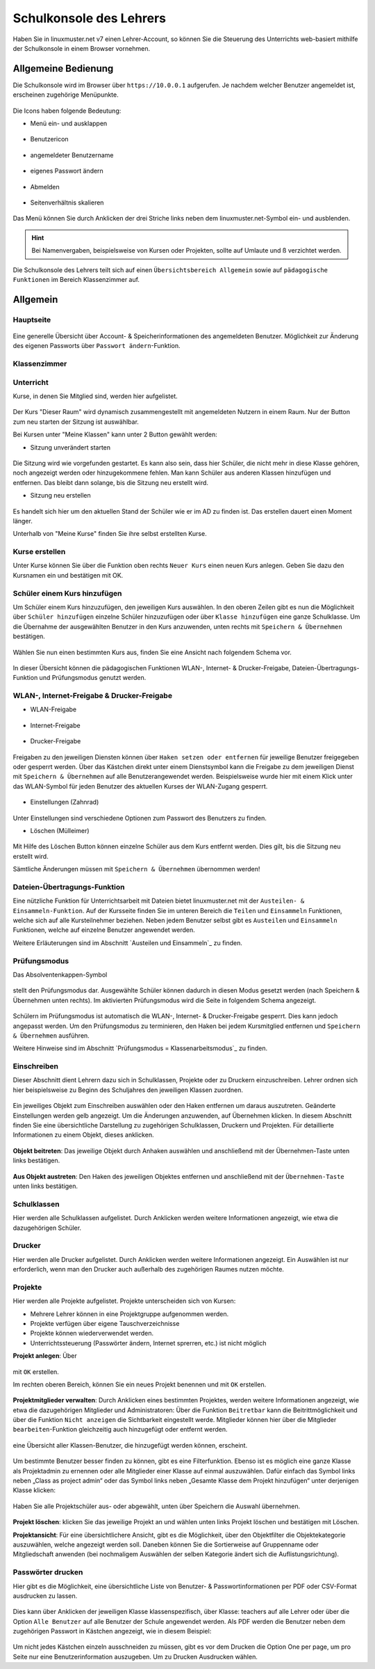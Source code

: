 .. _webui-basics-label:

========================
Schulkonsole des Lehrers
========================

.. sectionauthor:: `@Maurice <https://ask.linuxmuster.net/u/Maurice>`_, `@cweikl <https://ask.linuxmuster.net/u/cweikl>`_,
            `@MachtDochNix (pics) <https://ask.linuxmuster.net/u/MachtDochNix>`_

Haben Sie in linuxmuster.net v7 einen Lehrer-Account, so können Sie die Steuerung des Unterrichts web-basiert mithilfe der 
Schulkonsole in einem Browser vornehmen.

.. figure:: media/01_webui-basics_welcome.png
   :align: center
   :alt: WebUI Welcome

Allgemeine Bedienung
====================

Die Schulkonsole wird im Browser über ``https://10.0.0.1`` aufgerufen. Je nachdem welcher Benutzer angemeldet ist, erscheinen
zugehörige Menüpunkte.

.. figure:: media/02_webui-basics_user-overview.png
   :align: center
   :alt: WebUI Welcome

Die Icons haben folgende Bedeutung:

* Menü ein- und ausklappen

.. figure:: media/03_webui-basics_extend-menue.png
   :align: center
   :alt: WebUI Extend Menue

* Benutzericon

.. figure:: media/04_webui-basics_user-icon.png
   :align: center
   :alt: WebUI User Icon

* angemeldeter Benutzername

.. figure:: media/05_webui-basics_username.png
   :align: center
   :alt: WebUI Username

* eigenes Passwort ändern

.. figure:: media/06_webui-basics_change-password.png
   :align: center
   :alt: WebUI Change Password

* Abmelden

.. figure:: media/07_webui-basics_logout.png
   :align: center
   :alt: WebUI Logout

* Seitenverhältnis skalieren

.. figure:: media/08_webui-basics_scale-page-ratio.png
   :align: center
   :alt: WebUI Scale Page Ratio

Das Menü können Sie durch Anklicken der drei Striche links neben dem linuxmuster.net-Symbol ein- und ausblenden.

.. hint:: 
   Bei Namenvergaben, beispielsweise von Kursen oder Projekten, sollte auf Umlaute und ß verzichtet werden.

Die Schulkonsole des Lehrers teilt sich auf einen ``Übersichtsbereich Allgemein`` sowie auf ``pädagogische Funktionen`` 
im Bereich Klassenzimmer auf.

Allgemein
=========

Hauptseite
----------

.. figure:: media/09_webui-basics_main-page.png
   :align: center
   :alt: WebUI Main Page

Eine generelle Übersicht über Account- & Speicherinformationen des angemeldeten Benutzer. Möglichkeit zur Änderung des
eigenen Passworts über ``Passwort ändern``-Funktion.

Klassenzimmer
-------------

Unterricht
----------

Kurse, in denen Sie Mitglied sind, werden hier aufgelistet.

.. figure:: media/10_webui-basics_my-classes.png
   :align: center
   :alt: WebUI My Classes

Der Kurs "Dieser Raum" wird dynamisch zusammengestellt mit angemeldeten Nutzern in einem Raum. Nur der Button zum neu starten der Sitzung ist auswählbar.

Bei Kursen unter "Meine Klassen" kann unter 2 Button gewählt werden:

* Sitzung unverändert starten

.. figure:: media/43_webui-basics_start-session-unchanged.png
   :align: center
   :alt: start session unchanged button

Die Sitzung wird wie vorgefunden gestartet. Es kann also sein, dass hier Schüler, die nicht mehr in diese Klasse gehören, noch angezeigt werden oder hinzugekommene fehlen. Man kann Schüler aus anderen Klassen hinzufügen und entfernen. Das bleibt dann solange, bis die Sitzung neu erstellt wird.

* Sitzung neu erstellen

.. figure:: media/44_webui-basics_start-new-session.png
   :align: center
   :alt: start new session button

Es handelt sich hier um den aktuellen Stand der Schüler wie er im AD zu finden ist. Das erstellen dauert einen Moment länger.


Unterhalb von "Meine Kurse" finden Sie ihre selbst erstellten Kurse.


Kurse erstellen
---------------

Unter Kurse können Sie über die Funktion oben rechts ``Neuer Kurs`` einen neuen Kurs anlegen. Geben Sie dazu den
Kursnamen ein und bestätigen mit OK.

.. figure:: media/11_webui-basics_new-class.png
   :align: center
   :alt: WebUI New Class

Schüler einem Kurs hinzufügen
-----------------------------

Um Schüler einem Kurs hinzuzufügen, den jeweiligen Kurs auswählen. In den oberen Zeilen gibt es nun die
Möglichkeit über ``Schüler hinzufügen`` einzelne Schüler hinzuzufügen oder über ``Klasse hinzufügen`` eine ganze Schulklasse.
Um die Übernahme der ausgewählten Benutzer in den Kurs anzuwenden, unten rechts mit ``Speichern & Übernehmen`` bestätigen.

.. figure:: media/12_webui-basics_add-class-members.png
   :align: center
   :alt: WebUI Add Class Members

Wählen Sie nun einen bestimmten Kurs aus, finden Sie eine Ansicht nach folgendem Schema vor.

.. figure:: media/13_webui-basics_class-overview.png
   :align: center
   :alt: WebUI Class Overview

In dieser Übersicht können die pädagogischen Funktionen WLAN-, Internet- & Drucker-Freigabe, Dateien-Übertragungs-
Funktion und Prüfungsmodus genutzt werden.

WLAN-, Internet-Freigabe & Drucker-Freigabe
-------------------------------------------

* WLAN-Freigabe

.. figure:: media/14_webui-basics_wlan-icon.png
   :align: center
   :alt: WebUI Wlan Icon

* Internet-Freigabe

.. figure:: media/15_webui-basics_internet-icon.png
   :align: center
   :alt: WebUI Internet Icon

* Drucker-Freigabe

.. figure:: media/16_webui-basics_printer-icon.png
   :align: center
   :alt: WebUI Printer Icon

Freigaben zu den jeweiligen Diensten können über ``Haken setzen oder entfernen`` für jeweilige Benutzer freigegeben oder 
gesperrt werden. Über das Kästchen direkt unter einem Dienstsymbol kann die Freigabe zu dem jeweiligen Dienst mit 
``Speichern & Übernehmen`` auf alle Benutzerangewendet werden. Beispielsweise wurde hier mit einem Klick unter das 
WLAN-Symbol für jeden Benutzer des aktuellen Kurses der WLAN-Zugang gesperrt.

.. figure:: media/17_webui-basics_example-denied-wlan-access.png
   :align: center
   :alt: WebUI Example Denied WLAN Access

* Einstellungen (Zahnrad)

.. figure:: media/45_webui-basics_gearwheel-button.png
   :align: center
   :alt: Settings Button

Unter Einstellungen sind verschiedene Optionen zum Passwort des Benutzers zu finden.

* Löschen (Mülleimer)

.. figure:: media/46_webui-basics_trash-button.png
   :align: center
   :alt: Trash Button

Mit Hilfe des Löschen Button können einzelne Schüler aus dem Kurs entfernt werden. Dies gilt, bis die Sitzung neu erstellt wird.

Sämtliche Änderungen müssen mit ``Speichern & Übernehmen`` übernommen werden!

Dateien-Übertragungs-Funktion
-----------------------------

Eine nützliche Funktion für Unterrichtsarbeit mit Dateien bietet linuxmuster.net mit der ``Austeilen- & Einsammeln-Funktion``.
Auf der Kursseite finden Sie im unteren Bereich die ``Teilen`` und ``Einsammeln`` Funktionen, welche sich auf alle
Kursteilnehmer beziehen. Neben jedem Benutzer selbst gibt es ``Austeilen`` und ``Einsammeln`` Funktionen, welche auf
einzelne Benutzer angewendet werden. 

Weitere Erläuterungen sind im Abschnitt `Austeilen und Einsammeln`_ zu finden.

Prüfungsmodus
-------------

Das Absolventenkappen-Symbol

.. figure:: media/21_webui-basics_graduate-icon.png
   :align: center
   :alt: WebUI Graduate Icon

stellt den Prüfungsmodus dar. Ausgewählte Schüler können dadurch in diesen Modus gesetzt werden 
(nach Speichern & Übernehmen unten rechts). Im aktivierten Prüfungsmodus wird die Seite in folgendem Schema angezeigt.

.. figure:: media/22_webui-basics_active-exam-modus.png
   :align: center
   :alt: WebUIActive Exam Modus

Schülern im Prüfungsmodus ist automatisch die WLAN-, Internet- & Drucker-Freigabe gesperrt. Dies kann jedoch
angepasst werden. Um den Prüfungsmodus zu terminieren, den Haken bei jedem Kursmitglied entfernen und ``Speichern & Übernehmen`` 
ausführen.

Weitere Hinweise sind im Abschnitt `Prüfungsmodus = Klassenarbeitsmodus`_ zu finden.

Einschreiben
------------

Dieser Abschnitt dient Lehrern dazu sich in Schulklassen, Projekte oder zu Druckern einzuschreiben. Lehrer ordnen sich hier
beispielsweise zu Beginn des Schuljahres den jeweiligen Klassen zuordnen.

.. figure:: media/23_webui-basics_subscript-classes.png
   :align: center
   :alt: WebUI Subscript Classes

Ein jeweiliges Objekt zum Einschreiben auswählen oder den Haken entfernen um daraus auszutreten. Geänderte
Einstellungen werden gelb angezeigt. Um die Änderungen anzuwenden, auf Übernehmen klicken. In diesem Abschnitt
finden Sie eine übersichtliche Darstellung zu zugehörigen Schulklassen, Druckern und Projekten. Für detaillierte
Informationen zu einem Objekt, dieses anklicken.

.. figure:: media/24_webui-basics_object-information.png
   :align: center
   :alt: WebUI Object Information

**Objekt beitreten**: Das jeweilige Objekt durch Anhaken auswählen und anschließend mit der Übernehmen-Taste
unten links bestätigen.

.. figure:: media/25_webui-basics_become-object-member.png
   :align: center
   :alt: WebUI Besome Object Member

**Aus Objekt austreten**: Den Haken des jeweiligen Objektes entfernen und anschließend mit der ``Übernehmen-Taste`` 
unten links bestätigen.

.. figure:: media/26_webui-basics_leave-object.png
   :align: center
   :alt: WebUI Leave Object

Schulklassen
------------

Hier werden alle Schulklassen aufgelistet. Durch Anklicken werden weitere Informationen angezeigt, wie etwa die
dazugehörigen Schüler.

Drucker
-------

Hier werden alle Drucker aufgelistet. Durch Anklicken werden weitere Informationen angezeigt. Ein Auswählen ist nur erforderlich, wenn man den Drucker auch außerhalb des zugehörigen Raumes nutzen möchte.

Projekte
--------

Hier werden alle Projekte aufgelistet. Projekte unterscheiden sich von Kursen: 

* Mehrere Lehrer können in eine Projektgruppe aufgenommen werden. 
* Projekte verfügen über eigene Tauschverzeichnisse
* Projekte können wiederverwendet werden.
* Unterrichtssteuerung (Passwörter ändern, Internet sprerren, etc.) ist nicht möglich

**Projekt anlegen**: Über

.. figure:: media/27_webui-basics_new-project-icon.png
   :align: center
   :alt: WebUI New Project Icon

mit ``OK`` erstellen.

Im rechten oberen Bereich, können Sie ein neues Projekt benennen und
mit ``OK`` erstellen.

.. figure:: media/28_webui-basics_new-project-name.png
   :align: center
   :alt: WebUI New Project Name

**Projektmitglieder verwalten**: Durch Anklicken eines bestimmten Projektes, werden weitere Informationen
angezeigt, wie etwa die dazugehörigen Mitglieder und Administratoren:
Über die Funktion ``Beitretbar`` kann die Beitrittmöglichkeit und über die Funktion ``Nicht anzeigen`` die
Sichtbarkeit eingestellt werde. Mitglieder können hier über die Mitglieder ``bearbeiten``-Funktion gleichzeitig
auch hinzugefügt oder entfernt werden.

.. figure:: media/29_webui-basics_manage-project-members.png
   :align: center
   :alt: WebUI Manage Project Members

eine Übersicht aller Klassen-Benutzer, die hinzugefügt werden können, erscheint.

.. figure:: media/30_webui-basics_class-users.png
   :align: center
   :alt: WebUI Class Users

Um bestimmte Benutzer besser finden zu können, gibt es eine Filterfunktion. Ebenso ist es möglich eine
ganze Klasse als Projektadmin zu ernennen oder alle Mitglieder einer Klasse auf einmal auszuwählen. Dafür
einfach das Symbol links neben „Class as project admin“ oder das Symbol links neben „Gesamte Klasse dem
Projekt hinzufügen“ unter derjenigen Klasse klicken:

.. figure:: media/31_webui-basics_add-class-to-project-1.png
   :align: center
   :alt: WebUI Add Class To Project Part 1

.. figure:: media/32_webui-basics_add-class-to-project-2.png
   :align: center
   :alt: WebUI Add Class To Project Part 2

Haben Sie alle Projektschüler aus- oder abgewählt, unten über Speichern die Auswahl übernehmen.

.. figure:: media/33_webui-basics_save-selection.png
   :align: center
   :alt: WebUI Save Selection

**Projekt löschen**: klicken Sie das jeweilige Projekt an und wählen unten links Projekt löschen und bestätigen mit
Löschen.

**Projektansicht**: Für eine übersichtlichere Ansicht, gibt es die Möglichkeit, über den Objektfilter die
Objektekategorie auszuwählen, welche angezeigt werden soll. Daneben können Sie die Sortierweise auf
Gruppenname oder Mitgliedschaft anwenden (bei nochmaligem Auswählen der selben Kategorie ändert sich die
Auflistungsrichtung).

.. figure:: media/34_webui-basics_project-view.png
   :align: center
   :alt: WebUI Project View

Passwörter drucken
------------------

Hier gibt es die Möglichkeit, eine übersichtliche Liste von Benutzer- & Passwortinformationen per PDF oder CSV-Format
ausdrucken zu lassen.

.. figure:: media/41_webui-basics_user-list-pdf-csv.png
   :align: center
   :alt: WebUI User List Export

Dies kann über Anklicken der jeweiligen Klasse klassenspezifisch, über Klasse: teachers auf alle Lehrer oder über die
Option ``Alle Benutzer`` auf alle Benutzer der Schule angewendet werden. Als PDF werden die Benutzer neben dem
zugehörigen Passwort in Kästchen angezeigt, wie in diesem Beispiel:

.. figure:: media/42_webui-basics_class-users-export.png
   :align: center
   :alt: WebUI class Users Export

Um nicht jedes Kästchen einzeln ausschneiden zu müssen, gibt es vor dem Drucken die Option One per page, um pro Seite
nur eine Benutzerinformation auszugeben. Um zu Drucken Ausdrucken wählen.


